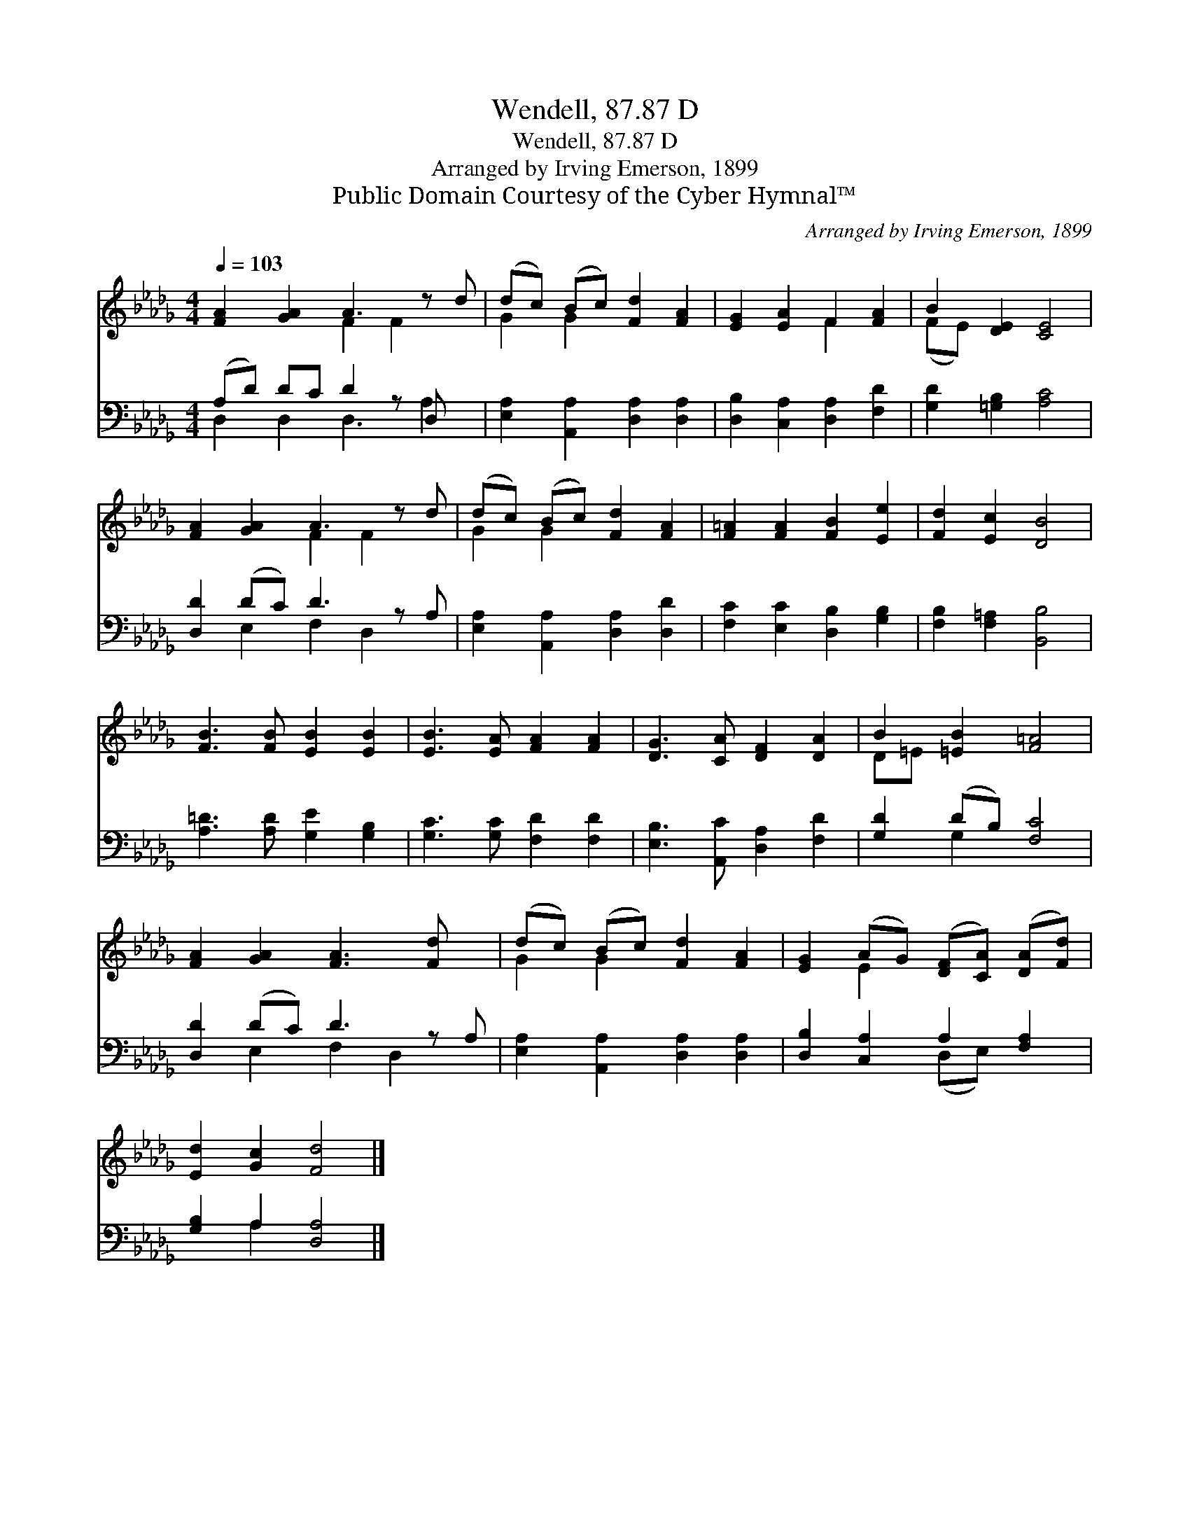X:1
T:Wendell, 87.87 D
T:Wendell, 87.87 D
T:Arranged by Irving Emerson, 1899
T:Public Domain Courtesy of the Cyber Hymnal™
C:Arranged by Irving Emerson, 1899
Z:Public Domain
Z:Courtesy of the Cyber Hymnal™
%%score ( 1 2 ) ( 3 4 )
L:1/8
Q:1/4=103
M:4/4
K:Db
V:1 treble 
V:2 treble 
V:3 bass 
V:4 bass 
V:1
 [FA]2 [GA]2 A3 z d | (dc) (Bc) [Fd]2 [FA]2 | [EG]2 [EA]2 F2 [FA]2 | B2 [DE]2 [CE]4 | %4
 [FA]2 [GA]2 A3 z d | (dc) (Bc) [Fd]2 [FA]2 | [F=A]2 [FA]2 [FB]2 [Ee]2 | [Fd]2 [Ec]2 [DB]4 | %8
 [FB]3 [FB] [EB]2 [EB]2 | [EB]3 [EA] [FA]2 [FA]2 | [DG]3 [CA] [DF]2 [DA]2 | B2 [=EB]2 [F=A]4 | %12
 [FA]2 [GA]2 [FA]3 [Fd] x | (dc) (Bc) [Fd]2 [FA]2 | [EG]2 (AG) ([DF][CA]) ([DA][Fd]) | %15
 [Ed]2 [Gc]2 [Fd]4 |] %16
V:2
 x4 F2 F2 x | G2 G2 x4 | x4 F2 x2 | (FE) x6 | x4 F2 F2 x | G2 G2 x4 | x8 | x8 | x8 | x8 | x8 | %11
 D=E x6 | x9 | G2 G2 x4 | x2 E2 x4 | x8 |] %16
V:3
 (A,D) DC D2 z D, x | [E,A,]2 [A,,A,]2 [D,A,]2 [D,A,]2 | [D,B,]2 [C,A,]2 [D,A,]2 [F,D]2 | %3
 [G,D]2 [=G,B,]2 [A,C]4 | [D,D]2 (DC) D3 z A, | [E,A,]2 [A,,A,]2 [D,A,]2 [D,D]2 | %6
 [F,C]2 [E,C]2 [D,B,]2 [G,B,]2 | [F,B,]2 [F,=A,]2 [B,,B,]4 | [A,=D]3 [A,D] [G,E]2 [G,B,]2 | %9
 [G,C]3 [G,C] [F,D]2 [F,D]2 | [E,B,]3 [A,,C] [D,A,]2 [F,D]2 | [G,D]2 (DB,) [F,C]4 | %12
 [D,D]2 (DC) D3 z A, | [E,A,]2 [A,,A,]2 [D,A,]2 [D,A,]2 | [D,B,]2 [C,A,]2 A,2 [F,A,]2 | %15
 [G,B,]2 A,2 [D,A,]4 |] %16
V:4
 D,2 D,2 D,3 A,2 | x8 | x8 | x8 | x2 E,2 F,2 D,2 x | x8 | x8 | x8 | x8 | x8 | x8 | x2 G,2 x4 | %12
 x2 E,2 F,2 D,2 x | x8 | x4 (D,E,) x2 | x2 A,2 x4 |] %16

